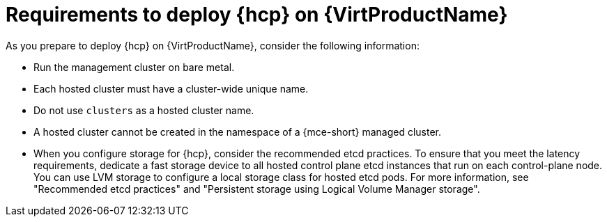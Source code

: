 // Module included in the following assemblies:
//
// * hosted_control_planes/hcp-deploy-virt.adoc

:_mod-docs-content-type: CONCEPT
[id="hcp-virt-reqs_{context}"]
= Requirements to deploy {hcp} on {VirtProductName}

As you prepare to deploy {hcp} on {VirtProductName}, consider the following information:

* Run the management cluster on bare metal.
* Each hosted cluster must have a cluster-wide unique name.
* Do not use `clusters` as a hosted cluster name.
* A hosted cluster cannot be created in the namespace of a {mce-short} managed cluster.
* When you configure storage for {hcp}, consider the recommended etcd practices. To ensure that you meet the latency requirements, dedicate a fast storage device to all hosted control plane etcd instances that run on each control-plane node. You can use LVM storage to configure a local storage class for hosted etcd pods. For more information, see "Recommended etcd practices" and "Persistent storage using Logical Volume Manager storage".
